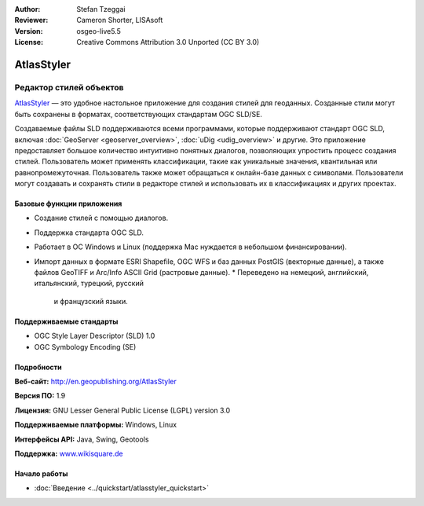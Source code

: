 :Author: Stefan Tzeggai
:Reviewer: Cameron Shorter, LISAsoft
:Version: osgeo-live5.5
:License: Creative Commons Attribution 3.0 Unported (CC BY 3.0)

.. image:: ../../images/project_logos/logo-AtlasStyler.png
  :scale: 100 %
  :alt: логотип проекта
  :align: right
  :target: http://en.geopublishing.org/AtlasStyler


AtlasStyler
================================================================================

Редактор стилей объектов
~~~~~~~~~~~~~~~~~~~~~~~~~~~~~~~~~~~~~~~~~~~~~~~~~~~~~~~~~~~~~~~~~~~~~~~~~~~~~~~~

`AtlasStyler <http://en.geopublishing.org/AtlasStyler>`_ — это удобное
настольное приложение для создания стилей для геоданных. Созданные
стили могут быть сохранены в форматах, соответствующих стандартам OGC
SLD/SE.

Создаваемые файлы SLD поддерживаются всеми программами, которые 
поддерживают стандарт OGC SLD, включая :doc:`GeoServer <geoserver_overview>`,
:doc:`uDig <udig_overview>` и другие. Это приложение предоставляет 
большое количество интуитивно понятных диалогов, позволяющих упростить
процесс создания стилей.
Пользователь может применять классификации, такие как уникальные
значения, квантильная или равнопромежуточная. 
Пользователь также может обращаться к онлайн-базе данных с
символами. Пользователи могут создавать и сохранять стили в редакторе
стилей и использовать их в классификациях и других проектах.

.. image:: ../../images/screenshots/1024x768/atlasstyler-overview.png
  :scale: 40 %
  :alt: снимок экрана
  :align: right

Базовые функции приложения
--------------------------------------------------------------------------------

* Создание стилей с помощью диалогов.
* Поддержка стандарта OGC SLD.
* Работает в ОС Windows и Linux (поддержка Mac нуждается в небольшом
  финансировании).
* Импорт данных в формате ESRI Shapefile, OGC WFS и баз данных PostGIS
  (векторные данные), а также файлов GeoTIFF и Arc/Info ASCII Grid
  (растровые данные).
  * Переведено на немецкий, английский, итальянский, турецкий, русский
    и французский языки.
   
Поддерживаемые стандарты
--------------------------------------------------------------------------------

* OGC Style Layer Descriptor (SLD) 1.0
* OGC Symbology Encoding (SE)

Подробности
--------------------------------------------------------------------------------

**Веб-сайт:** http://en.geopublishing.org/AtlasStyler

**Версия ПО:** 1.9

**Лицензия:** GNU Lesser General Public License (LGPL) version 3.0

**Поддерживаемые платформы:** Windows, Linux

**Интерфейсы API:** Java, Swing, Geotools

**Поддержка:** `www.wikisquare.de <http://www.wikisquare.de>`_


Начало работы
--------------------------------------------------------------------------------

* :doc:`Введение <../quickstart/atlasstyler_quickstart>`

